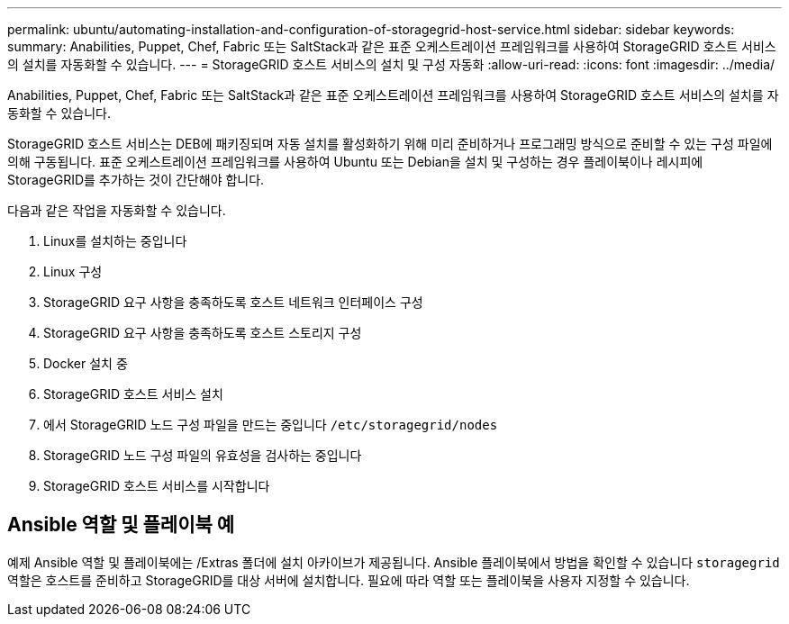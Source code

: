 ---
permalink: ubuntu/automating-installation-and-configuration-of-storagegrid-host-service.html 
sidebar: sidebar 
keywords:  
summary: Anabilities, Puppet, Chef, Fabric 또는 SaltStack과 같은 표준 오케스트레이션 프레임워크를 사용하여 StorageGRID 호스트 서비스의 설치를 자동화할 수 있습니다. 
---
= StorageGRID 호스트 서비스의 설치 및 구성 자동화
:allow-uri-read: 
:icons: font
:imagesdir: ../media/


[role="lead"]
Anabilities, Puppet, Chef, Fabric 또는 SaltStack과 같은 표준 오케스트레이션 프레임워크를 사용하여 StorageGRID 호스트 서비스의 설치를 자동화할 수 있습니다.

StorageGRID 호스트 서비스는 DEB에 패키징되며 자동 설치를 활성화하기 위해 미리 준비하거나 프로그래밍 방식으로 준비할 수 있는 구성 파일에 의해 구동됩니다. 표준 오케스트레이션 프레임워크를 사용하여 Ubuntu 또는 Debian을 설치 및 구성하는 경우 플레이북이나 레시피에 StorageGRID를 추가하는 것이 간단해야 합니다.

다음과 같은 작업을 자동화할 수 있습니다.

. Linux를 설치하는 중입니다
. Linux 구성
. StorageGRID 요구 사항을 충족하도록 호스트 네트워크 인터페이스 구성
. StorageGRID 요구 사항을 충족하도록 호스트 스토리지 구성
. Docker 설치 중
. StorageGRID 호스트 서비스 설치
. 에서 StorageGRID 노드 구성 파일을 만드는 중입니다 `/etc/storagegrid/nodes`
. StorageGRID 노드 구성 파일의 유효성을 검사하는 중입니다
. StorageGRID 호스트 서비스를 시작합니다




== Ansible 역할 및 플레이북 예

예제 Ansible 역할 및 플레이북에는 /Extras 폴더에 설치 아카이브가 제공됩니다. Ansible 플레이북에서 방법을 확인할 수 있습니다 `storagegrid` 역할은 호스트를 준비하고 StorageGRID를 대상 서버에 설치합니다. 필요에 따라 역할 또는 플레이북을 사용자 지정할 수 있습니다.
